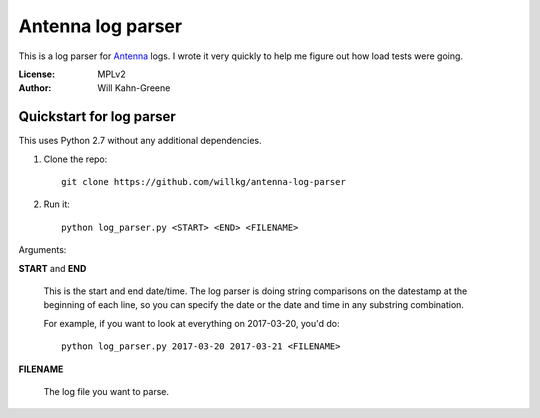 ==================
Antenna log parser
==================

This is a log parser for `Antenna <https://github.com/mozilla/antenna>`_ logs. I
wrote it very quickly to help me figure out how load tests were going.

:License: MPLv2
:Author: Will Kahn-Greene


Quickstart for log parser
=========================

This uses Python 2.7 without any additional dependencies.

1. Clone the repo::

       git clone https://github.com/willkg/antenna-log-parser

2. Run it::

       python log_parser.py <START> <END> <FILENAME>


Arguments:

**START** and **END**

    This is the start and end date/time. The log parser is doing string
    comparisons on the datestamp at the beginning of each line, so you can
    specify the date or the date and time in any substring combination.

    For example, if you want to look at everything on 2017-03-20, you'd do::

        python log_parser.py 2017-03-20 2017-03-21 <FILENAME>


**FILENAME**

    The log file you want to parse.
